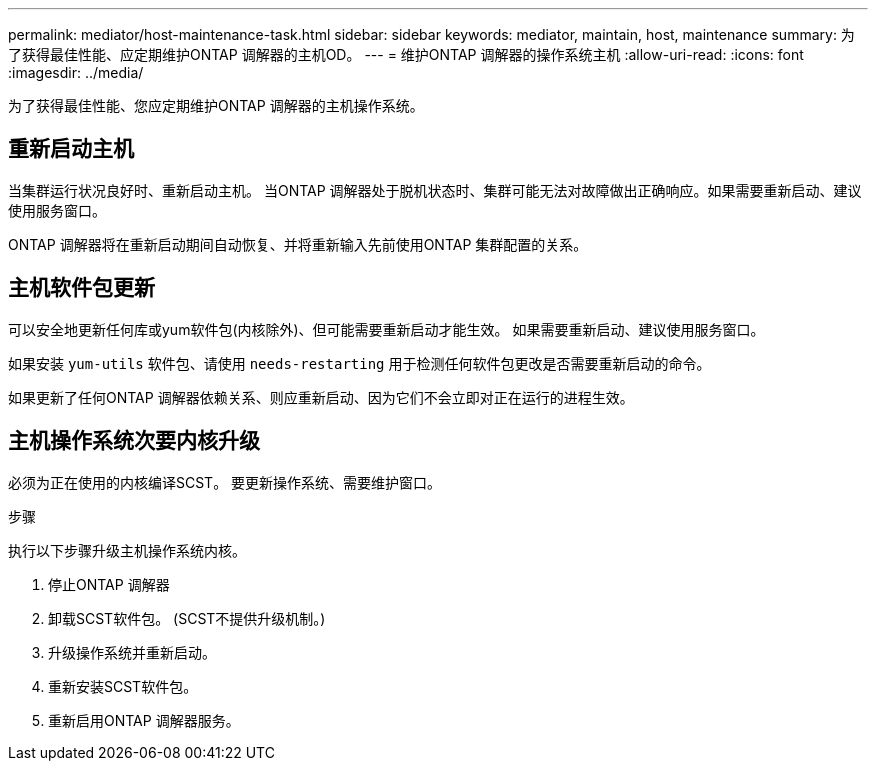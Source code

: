 ---
permalink: mediator/host-maintenance-task.html 
sidebar: sidebar 
keywords: mediator, maintain, host, maintenance 
summary: 为了获得最佳性能、应定期维护ONTAP 调解器的主机OD。 
---
= 维护ONTAP 调解器的操作系统主机
:allow-uri-read: 
:icons: font
:imagesdir: ../media/


[role="lead"]
为了获得最佳性能、您应定期维护ONTAP 调解器的主机操作系统。



== 重新启动主机

当集群运行状况良好时、重新启动主机。  当ONTAP 调解器处于脱机状态时、集群可能无法对故障做出正确响应。如果需要重新启动、建议使用服务窗口。

ONTAP 调解器将在重新启动期间自动恢复、并将重新输入先前使用ONTAP 集群配置的关系。



== 主机软件包更新

可以安全地更新任何库或yum软件包(内核除外)、但可能需要重新启动才能生效。   如果需要重新启动、建议使用服务窗口。

如果安装 `yum-utils` 软件包、请使用 `needs-restarting` 用于检测任何软件包更改是否需要重新启动的命令。

如果更新了任何ONTAP 调解器依赖关系、则应重新启动、因为它们不会立即对正在运行的进程生效。



== 主机操作系统次要内核升级

必须为正在使用的内核编译SCST。  要更新操作系统、需要维护窗口。

.步骤
执行以下步骤升级主机操作系统内核。

. 停止ONTAP 调解器
. 卸载SCST软件包。  (SCST不提供升级机制。)
. 升级操作系统并重新启动。
. 重新安装SCST软件包。
. 重新启用ONTAP 调解器服务。

